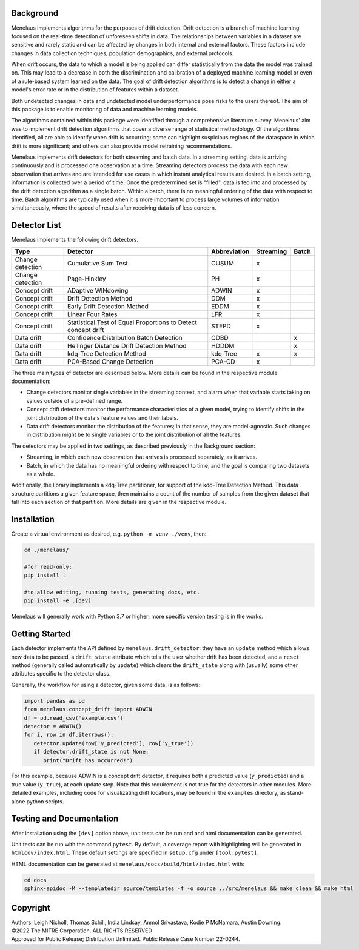 |pipeline| |coverage|

.. |pipeline| image:: https://gitlab.mitre.org/lnicholl/molten/badges/dev/pipeline.svg
   :target: https://gitlab.mitre.org/lnicholl/molten/-/commits/dev

.. |coverage| image:: https://gitlab.mitre.org/lnicholl/molten/badges/dev/coverage.svg
   :target: https://gitlab.mitre.org/lnicholl/molten/-/commits/dev


Background
==========

Menelaus implements algorithms for the purposes of drift detection. Drift
detection is a branch of machine learning focused on the real-time detection of
unforeseen shifts in data. The relationships between variables in a dataset are
sensitive and rarely static and can be affected by changes in both internal and
external factors. These factors include changes in data collection techniques,
population demographics, and external protocols. 
 
When drift occurs, the data to which a model is being applied can differ
statistically from the data the model was trained on. This may lead to a
decrease in both the discrimination and calibration of a deployed machine
learning model or even of a rule-based system learned on the data. The goal of
drift detection algorithms is to detect a change in either a model's error rate
or in the distribution of features within a dataset. 
 
Both undetected changes in data and undetected model underperformance pose risks
to the users thereof. The aim of this package is to enable monitoring of data
and machine learning models. 
 
The algorithms contained within this package were identified through a
comprehensive literature survey. Menelaus' aim was to implement drift detection
algorithms that cover a diverse range of statistical methodology. Of the
algorithms identified, all are able to identify when drift is occurring; some
can highlight suspicious regions of the dataspace in which drift is more
significant; and others can also provide model retraining recommendations. 
 
Menelaus implements drift detectors for both streaming and batch data. In a
streaming setting, data is arriving continuously and is processed one
observation at a time. Streaming detectors process the data with each new
observation that arrives and are intended for use cases in which instant
analytical results are desired. In a batch setting, information is collected
over a period of time. Once the predetermined set is "filled", data is fed into
and processed by the drift detection algorithm as a single batch. Within a
batch, there is no meaningful ordering of the data with respect to time. Batch
algorithms are typically used when it is more important to process large volumes
of information simultaneously, where the speed of results after receiving data
is of less concern.


Detector List
============================

Menelaus implements the following drift detectors.

+-------------------+----------------------------------------------------------------+---------------+------------+--------+
| Type              | Detector                                                       | Abbreviation  | Streaming  | Batch  |
+===================+================================================================+===============+============+========+
| Change detection  | Cumulative Sum Test                                            | CUSUM         | x          |        |
+-------------------+----------------------------------------------------------------+---------------+------------+--------+
| Change detection  | Page-Hinkley                                                   | PH            | x          |        |
+-------------------+----------------------------------------------------------------+---------------+------------+--------+
| Concept drift     | ADaptive WINdowing                                             | ADWIN         | x          |        |
+-------------------+----------------------------------------------------------------+---------------+------------+--------+
| Concept drift     | Drift Detection Method                                         | DDM           | x          |        |
+-------------------+----------------------------------------------------------------+---------------+------------+--------+
| Concept drift     | Early Drift Detection Method                                   | EDDM          | x          |        |
+-------------------+----------------------------------------------------------------+---------------+------------+--------+
| Concept drift     | Linear Four Rates                                              | LFR           | x          |        |
+-------------------+----------------------------------------------------------------+---------------+------------+--------+
| Concept drift     | Statistical Test of Equal Proportions to Detect concept drift  | STEPD         | x          |        |
+-------------------+----------------------------------------------------------------+---------------+------------+--------+
| Data drift        | Confidence Distribution Batch Detection                        | CDBD          |            | x      |
+-------------------+----------------------------------------------------------------+---------------+------------+--------+
| Data drift        | Hellinger Distance Drift Detection Method                      | HDDDM         |            | x      |
+-------------------+----------------------------------------------------------------+---------------+------------+--------+
| Data drift        | kdq-Tree Detection Method                                      | kdq-Tree      | x          | x      |
+-------------------+----------------------------------------------------------------+---------------+------------+--------+
| Data drift        | PCA-Based Change Detection                                     | PCA-CD        | x          |        |
+-------------------+----------------------------------------------------------------+---------------+------------+--------+

The three main types of detector are described below. More details can be found 
in the respective module documentation:

* Change detectors monitor single variables in the streaming context, and alarm 
  when that variable starts taking on values outside of a pre-defined range.

* Concept drift detectors monitor the performance characteristics of a given
  model, trying to identify shifts in the joint distribution of the data's
  feature values and their labels.

* Data drift detectors monitor the distribution of the features; in that sense,
  they are model-agnostic. Such changes in distribution might be to single
  variables or to the joint distribution of all the features.

The detectors may be applied in two settings, as described previously in the
Background section:

* Streaming, in which each new observation that arrives is processed separately,
  as it arrives.

* Batch, in which the data has no meaningful ordering with respect to time, and
  the goal is comparing two datasets as a whole.

Additionally, the library implements a kdq-Tree partitioner, for support of the
kdq-Tree Detection Method. This data structure partitions a given feature space,
then maintains a count of the number of samples from the given dataset that fall
into each section of that partition. More details are given in the respective
module.



Installation
============================

Create a virtual environment as desired, e.g. ``python -m venv ./venv``, then:

.. code-block:: python

   cd ./menelaus/
   
   #for read-only:
   pip install . 

   #to allow editing, running tests, generating docs, etc.
   pip install -e .[dev] 

Menelaus will generally work with Python 3.7 or higher; more specific version
testing is in the works.

Getting Started
============================
Each detector implements the API defined by ``menelaus.drift_detector``: they
have an ``update`` method which allows new data to be passed, a ``drift_state``
attribute which tells the user whether drift has been detected, and a ``reset``
method (generally called automatically by ``update``) which clears the
``drift_state`` along with (usually) some other attributes specific to the 
detector class.

Generally, the workflow for using a detector, given some data, is as follows:

.. code-block:: python

   import pandas as pd
   from menelaus.concept_drift import ADWIN
   df = pd.read_csv('example.csv')
   detector = ADWIN()
   for i, row in df.iterrows():
      detector.update(row['y_predicted'], row['y_true'])
      if detector.drift_state is not None:
         print("Drift has occurred!")

For this example, because ADWIN is a concept drift detector, it requires both a
predicted value (``y_predicted``) and a true value (``y_true``), at each update
step. Note that this requirement is not true for the detectors in other modules.
More detailed examples, including code for visualizating drift locations, may be
found in the ``examples`` directory, as stand-alone python scripts.


Testing and Documentation
============================

After installation using the ``[dev]`` option above, unit tests can be run and 
and html documentation can be generated.

Unit tests can be run with the command ``pytest``. By default, a coverage 
report with highlighting will be generated in ``htmlcov/index.html``. These
default settings are specified in ``setup.cfg`` under ``[tool:pytest]``.

HTML documentation can be generated at ``menelaus/docs/build/html/index.html`` with:

.. code-block:: python

   cd docs
   sphinx-apidoc -M --templatedir source/templates -f -o source ../src/menelaus && make clean && make html




Copyright
============================
| Authors: Leigh Nicholl, Thomas Schill, India Lindsay, Anmol Srivastava, Kodie P McNamara, Austin Downing.
| ©2022 The MITRE Corporation. ALL RIGHTS RESERVED
| Approved for Public Release; Distribution Unlimited. Public Release Case Number 22-0244.
